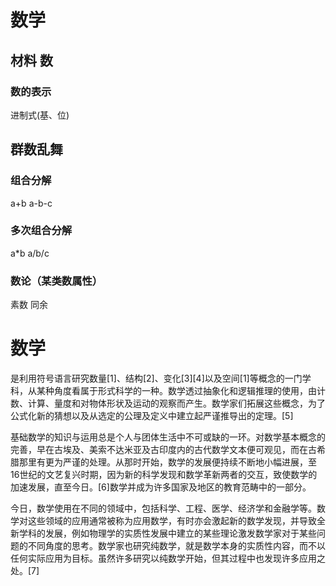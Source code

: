 * 数学 
** 材料 数
*** 数的表示
    进制式(基、位)
** 群数乱舞
*** 组合分解
    a+b a-b-c
*** 多次组合分解
    a*b a/b/c
*** 数论（某类数属性）
    素数
    同余
* 数学
是利用符号语言研究数量[1]、结构[2]、变化[3][4]以及空间[1]等概念的一门学科，从某种角度看属于形式科学的一种。数学透过抽象化和逻辑推理的使用，由计数、计算、量度和对物体形状及运动的观察而产生。数学家们拓展这些概念，为了公式化新的猜想以及从选定的公理及定义中建立起严谨推导出的定理。[5]

基础数学的知识与运用总是个人与团体生活中不可或缺的一环。对数学基本概念的完善，早在古埃及、美索不达米亚及古印度内的古代数学文本便可观见，而在古希腊那里有更为严谨的处理。从那时开始，数学的发展便持续不断地小幅进展，至16世纪的文艺复兴时期，因为新的科学发现和数学革新两者的交互，致使数学的加速发展，直至今日。[6]数学并成为许多国家及地区的教育范畴中的一部分。

今日，数学使用在不同的领域中，包括科学、工程、医学、经济学和金融学等。数学对这些领域的应用通常被称为应用数学，有时亦会激起新的数学发现，并导致全新学科的发展，例如物理学的实质性发展中建立的某些理论激发数学家对于某些问题的不同角度的思考。数学家也研究纯数学，就是数学本身的实质性内容，而不以任何实际应用为目标。虽然许多研究以纯数学开始，但其过程中也发现许多应用之处。[7]
